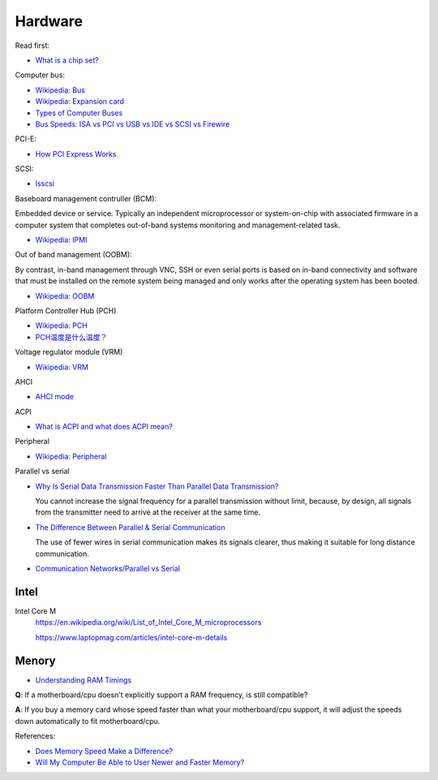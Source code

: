 Hardware
========

Read first:

-   `What is a chip set? <https://www.howtogeek.com/287206/what-is-a-chipset-and-why-should-i-care/>`_

Computer bus:

-   `Wikipedia: Bus <https://en.wikipedia.org/wiki/Bus_(computing)>`_

-   `Wikipedia: Expansion card <https://en.wikipedia.org/wiki/Expansion_card>`_

-   `Types of Computer Buses <https://turbofuture.com/computers/buses>`_

-   `Bus Speeds: ISA vs PCI vs USB vs IDE vs SCSI vs Firewire <https://www.swcs.com.au/BusSpeeds.htm>`_

PCI-E:

-   `How PCI Express Works <https://computer.howstuffworks.com/pci-express.htm>`_

SCSI:

-   `lsscsi </notes/commands/lsscsi.html>`_

Baseboard management contruller (BCM):

Embedded device or service. Typically an independent microprocessor or
system-on-chip with associated firmware in a computer system that completes
out-of-band systems monitoring and management-related task.

-   `Wikipedia: IPMI <https://en.wikipedia.org/wiki/Intelligent_Platform_Management_Interface>`_

Out of band management (OOBM):

By contrast, in-band management through VNC, SSH or even serial ports is based
on in-band connectivity and software that must be installed on the remote
system being managed and only works after the operating system has been booted.

-   `Wikipedia: OOBM <https://en.wikipedia.org/wiki/Out-of-band_management>`_

Platform Controller Hub (PCH)

-   `Wikipedia: PCH <https://en.wikipedia.org/wiki/Platform_Controller_Hub>`_

-   `PCH温度是什么温度？ <https://www.jd.com/phb/zhishi/03eb377521ece2dd.html>`_

Voltage regulator module (VRM)

-   `Wikipedia: VRM <https://en.wikipedia.org/wiki/Voltage_regulator_module>`_

AHCI

-   `AHCI mode <https://hetmanrecovery.com/recovery_news/how-to-enable-ahci-mode-for-sata-in-the-bios-without-reinstalling-windows.htm>`_

ACPI

-   `What is ACPI and what does ACPI mean? <https://www.helpwithpcs.com/jargon/acpi.htm>`_

Peripheral

-   `Wikipedia: Peripheral <https://en.wikipedia.org/wiki/Peripheral>`_

Parallel vs serial

-   `Why Is Serial Data Transmission Faster Than Parallel Data Transmission?
    <https://www.howtogeek.com/171947/why-is-serial-data-transmission-faster-than-parallel-data-transmission/>`_

    You cannot increase the signal frequency for a parallel transmission
    without limit, because, by design, all signals from the transmitter need to
    arrive at the receiver at the same time. 

-   `The Difference Between Parallel & Serial Communication <https://www.techwalla.com/articles/the-difference-between-parallel-serial-communication>`_

    The use of fewer wires in serial communication makes its signals clearer,
    thus making it suitable for long distance communication. 

-   `Communication Networks/Parallel vs Serial <https://en.wikibooks.org/wiki/Communication_Networks/Parallel_vs_Serial>`_



Intel
-----

Intel Core M
    https://en.wikipedia.org/wiki/List_of_Intel_Core_M_microprocessors

    https://www.laptopmag.com/articles/intel-core-m-details


Menory
------

-   `Understanding RAM Timings`_

.. _`Understanding RAM Timings`:
    https://www.hardwaresecrets.com/understanding-ram-timings/

**Q**: If a motherboard/cpu doesn't explicitly support a RAM frequency, is still
compatible?

**A**: If you buy a memory card whose speed faster than what your
motherboard/cpu support, it will adjust the speeds down automatically to fit
motherboard/cpu.

References:

-   `Does Memory Speed Make a Difference?`_

-   `Will My Computer Be Able to User Newer and Faster Memory?`_

.. _Does Memory Speed Make a Difference?:
    https://www.avadirect.com/blog/memory-speed/
.. _`Will My Computer Be Able to User Newer and Faster Memory?`:
    https://www.lifewire.com/will-my-computer-be-able-to-use-new-memory-833027


